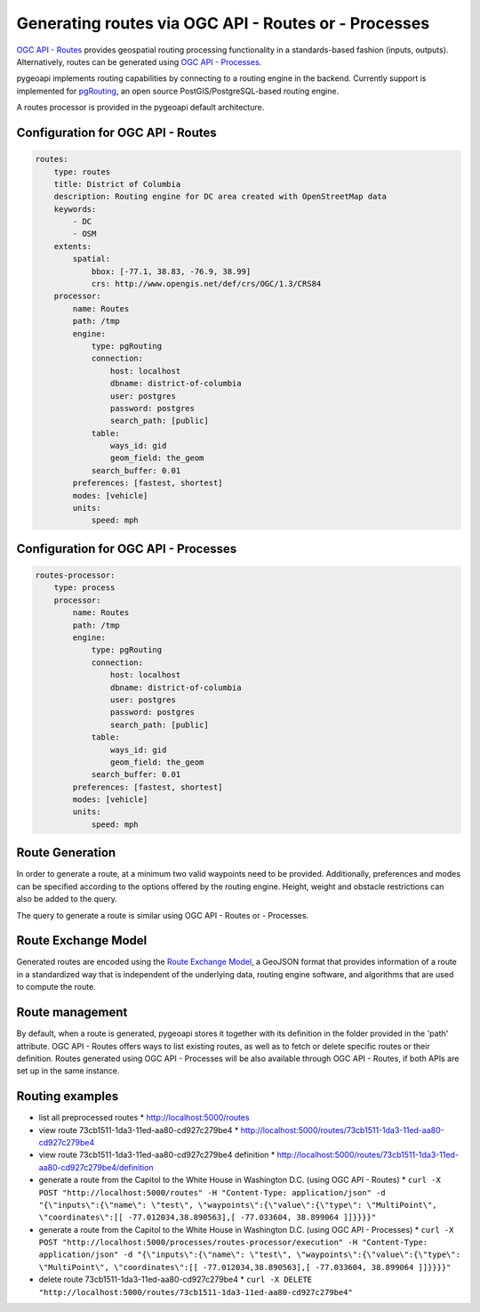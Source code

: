 .. _ogcapi-routes:

Generating routes via OGC API - Routes or - Processes
=====================================================

`OGC API - Routes`_ provides geospatial routing processing functionality in a standards-based
fashion (inputs, outputs). Alternatively, routes can be generated using `OGC API - Processes`_.

pygeoapi implements routing capabilities by connecting to a routing engine in the backend.
Currently support is implemented for `pgRouting`_, an open source  PostGIS/PostgreSQL-based
routing engine.

A routes processor is provided in the pygeoapi default architecture.

Configuration for OGC API - Routes
----------------------------------

.. code-block:: yaml

    routes:
        type: routes
        title: District of Columbia
        description: Routing engine for DC area created with OpenStreetMap data
        keywords:
            - DC
            - OSM
        extents:
            spatial:
                bbox: [-77.1, 38.83, -76.9, 38.99]
                crs: http://www.opengis.net/def/crs/OGC/1.3/CRS84
        processor:
            name: Routes
            path: /tmp
            engine:
                type: pgRouting
                connection:
                    host: localhost
                    dbname: district-of-columbia
                    user: postgres
                    password: postgres
                    search_path: [public]
                table:
                    ways_id: gid
                    geom_field: the_geom
                search_buffer: 0.01
            preferences: [fastest, shortest]
            modes: [vehicle]
            units:
                speed: mph

Configuration for OGC API - Processes
-------------------------------------

.. code-block:: yaml

    routes-processor:
        type: process
        processor:
            name: Routes
            path: /tmp
            engine:
                type: pgRouting
                connection:
                    host: localhost
                    dbname: district-of-columbia
                    user: postgres
                    password: postgres
                    search_path: [public]
                table:
                    ways_id: gid
                    geom_field: the_geom
                search_buffer: 0.01
            preferences: [fastest, shortest]
            modes: [vehicle]
            units:
                speed: mph

Route Generation
----------------

In order to generate a route, at a minimum two valid waypoints need to be provided.
Additionally, preferences and modes can be specified according to the options offered
by the routing engine. Height, weight and obstacle restrictions can also be added to
the query.

The query to generate a route is similar using OGC API - Routes or - Processes.

Route Exchange Model
--------------------

Generated routes are encoded using the `Route Exchange Model`_, a GeoJSON format that
provides information of a route in a standardized way that is independent of the underlying
data, routing engine software, and algorithms that are used to compute the route.

Route management
----------------

By default, when a route is generated, pygeoapi stores it together with its definition
in the folder provided in the 'path' attribute. OGC API - Routes offers ways to list
existing routes, as well as to fetch or delete specific routes or their definition. Routes
generated using OGC API - Processes will be also available through OGC API - Routes, 
if both APIs are set up in the same instance.

Routing examples
-------------------

* list all preprocessed routes
  * http://localhost:5000/routes
* view route 73cb1511-1da3-11ed-aa80-cd927c279be4
  * http://localhost:5000/routes/73cb1511-1da3-11ed-aa80-cd927c279be4
* view route 73cb1511-1da3-11ed-aa80-cd927c279be4 definition
  * http://localhost:5000/routes/73cb1511-1da3-11ed-aa80-cd927c279be4/definition
* generate a route from the Capitol to the White House in Washington D.C. (using OGC API - Routes)
  * ``curl -X POST "http://localhost:5000/routes" -H "Content-Type: application/json" -d "{\"inputs\":{\"name\": \"test\", \"waypoints\":{\"value\":{\"type\": \"MultiPoint\", \"coordinates\":[[ -77.012034,38.890563],[ -77.033604, 38.899064 ]]}}}}"``
* generate a route from the Capitol to the White House in Washington D.C. (using OGC API - Processes)
  * ``curl -X POST "http://localhost:5000/processes/routes-processor/execution" -H "Content-Type: application/json" -d "{\"inputs\":{\"name\": \"test\", \"waypoints\":{\"value\":{\"type\": \"MultiPoint\", \"coordinates\":[[ -77.012034,38.890563],[ -77.033604, 38.899064 ]]}}}}"``
* delete route 73cb1511-1da3-11ed-aa80-cd927c279be4
  * ``curl -X DELETE "http://localhost:5000/routes/73cb1511-1da3-11ed-aa80-cd927c279be4"``

.. _`OGC API - Routes`: https://github.com/opengeospatial/ogcapi-routes
.. _`OGC API - Processes`: https://github.com/opengeospatial/ogcapi-processes
.. _`Route Exchange Model`: https://portal.ogc.org/files/?artifact_id=100686
.. _`pgRouting`: https://pgrouting.org/
